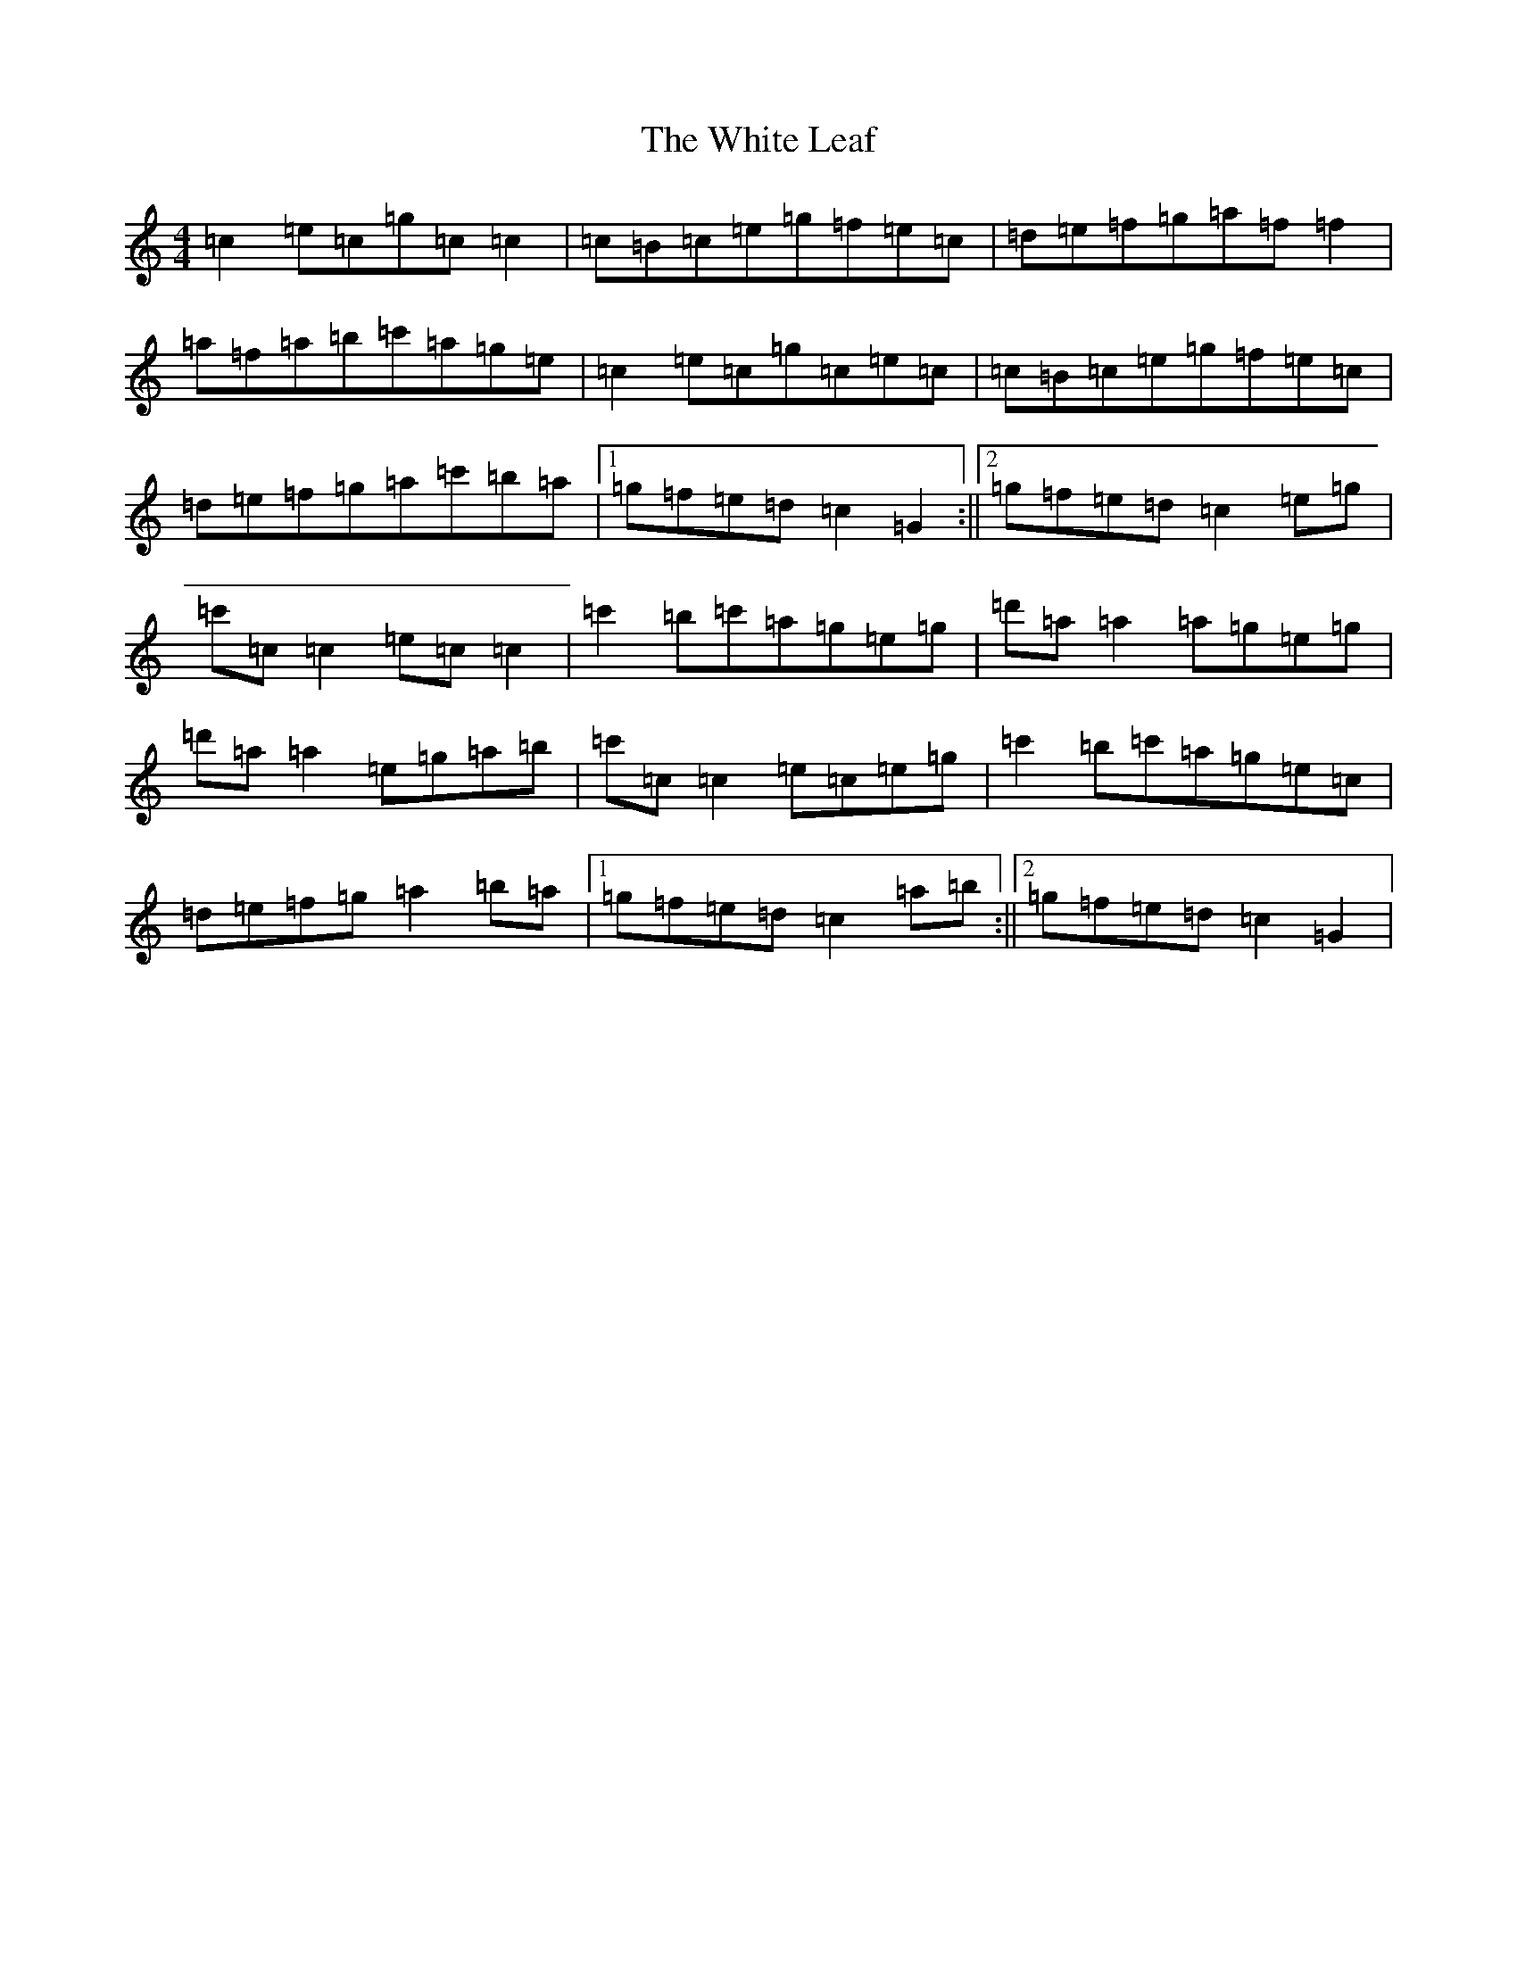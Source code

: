 X: 22457
T: White Leaf, The
S: https://thesession.org/tunes/8171#setting24232
R: reel
M:4/4
L:1/8
K: C Major
=c2=e=c=g=c=c2|=c=B=c=e=g=f=e=c|=d=e=f=g=a=f=f2|=a=f=a=b=c'=a=g=e|=c2=e=c=g=c=e=c|=c=B=c=e=g=f=e=c|=d=e=f=g=a=c'=b=a|1=g=f=e=d=c2=G2:||2=g=f=e=d=c2=e=g|=c'=c=c2=e=c=c2|=c'2=b=c'=a=g=e=g|=d'=a=a2=a=g=e=g|=d'=a=a2=e=g=a=b|=c'=c=c2=e=c=e=g|=c'2=b=c'=a=g=e=c|=d=e=f=g=a2=b=a|1=g=f=e=d=c2=a=b:||2=g=f=e=d=c2=G2|